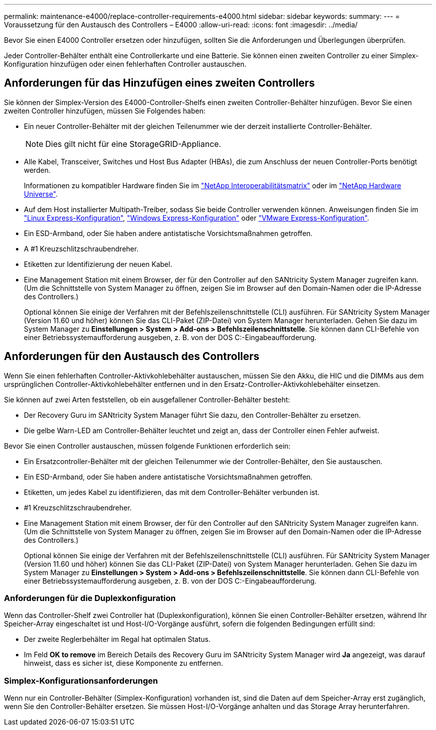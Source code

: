 ---
permalink: maintenance-e4000/replace-controller-requirements-e4000.html 
sidebar: sidebar 
keywords:  
summary:  
---
= Voraussetzung für den Austausch des Controllers – E4000
:allow-uri-read: 
:icons: font
:imagesdir: ../media/


[role="lead"]
Bevor Sie einen E4000 Controller ersetzen oder hinzufügen, sollten Sie die Anforderungen und Überlegungen überprüfen.

Jeder Controller-Behälter enthält eine Controllerkarte und eine Batterie. Sie können einen zweiten Controller zu einer Simplex-Konfiguration hinzufügen oder einen fehlerhaften Controller austauschen.



== Anforderungen für das Hinzufügen eines zweiten Controllers

Sie können der Simplex-Version des E4000-Controller-Shelfs einen zweiten Controller-Behälter hinzufügen. Bevor Sie einen zweiten Controller hinzufügen, müssen Sie Folgendes haben:

* Ein neuer Controller-Behälter mit der gleichen Teilenummer wie der derzeit installierte Controller-Behälter.
+

NOTE: Dies gilt nicht für eine StorageGRID-Appliance.

* Alle Kabel, Transceiver, Switches und Host Bus Adapter (HBAs), die zum Anschluss der neuen Controller-Ports benötigt werden.
+
Informationen zu kompatibler Hardware finden Sie im https://mysupport.netapp.com/NOW/products/interoperability["NetApp Interoperabilitätsmatrix"] oder im http://hwu.netapp.com/home.aspx["NetApp Hardware Universe"].

* Auf dem Host installierter Multipath-Treiber, sodass Sie beide Controller verwenden können. Anweisungen finden Sie im https://docs.netapp.com/us-en/e-series/config-linux/index.html["Linux Express-Konfiguration"], https://docs.netapp.com/us-en/e-series/config-windows/index.html["Windows Express-Konfiguration"] oder https://docs.netapp.com/us-en/e-series/config-vmware/index.html["VMware Express-Konfiguration"].
* Ein ESD-Armband, oder Sie haben andere antistatische Vorsichtsmaßnahmen getroffen.
* A #1 Kreuzschlitzschraubendreher.
* Etiketten zur Identifizierung der neuen Kabel.
* Eine Management Station mit einem Browser, der für den Controller auf den SANtricity System Manager zugreifen kann. (Um die Schnittstelle von System Manager zu öffnen, zeigen Sie im Browser auf den Domain-Namen oder die IP-Adresse des Controllers.)
+
Optional können Sie einige der Verfahren mit der Befehlszeilenschnittstelle (CLI) ausführen. Für SANtricity System Manager (Version 11.60 und höher) können Sie das CLI-Paket (ZIP-Datei) von System Manager herunterladen. Gehen Sie dazu im System Manager zu *Einstellungen > System > Add-ons > Befehlszeilenschnittstelle*. Sie können dann CLI-Befehle von einer Betriebssystemaufforderung ausgeben, z. B. von der DOS C:-Eingabeaufforderung.





== Anforderungen für den Austausch des Controllers

Wenn Sie einen fehlerhaften Controller-Aktivkohlebehälter austauschen, müssen Sie den Akku, die HIC und die DIMMs aus dem ursprünglichen Controller-Aktivkohlebehälter entfernen und in den Ersatz-Controller-Aktivkohlebehälter einsetzen.

Sie können auf zwei Arten feststellen, ob ein ausgefallener Controller-Behälter besteht:

* Der Recovery Guru im SANtricity System Manager führt Sie dazu, den Controller-Behälter zu ersetzen.
* Die gelbe Warn-LED am Controller-Behälter leuchtet und zeigt an, dass der Controller einen Fehler aufweist.


Bevor Sie einen Controller austauschen, müssen folgende Funktionen erforderlich sein:

* Ein Ersatzcontroller-Behälter mit der gleichen Teilenummer wie der Controller-Behälter, den Sie austauschen.
* Ein ESD-Armband, oder Sie haben andere antistatische Vorsichtsmaßnahmen getroffen.
* Etiketten, um jedes Kabel zu identifizieren, das mit dem Controller-Behälter verbunden ist.
* #1 Kreuzschlitzschraubendreher.
* Eine Management Station mit einem Browser, der für den Controller auf den SANtricity System Manager zugreifen kann. (Um die Schnittstelle von System Manager zu öffnen, zeigen Sie im Browser auf den Domain-Namen oder die IP-Adresse des Controllers.)
+
Optional können Sie einige der Verfahren mit der Befehlszeilenschnittstelle (CLI) ausführen. Für SANtricity System Manager (Version 11.60 und höher) können Sie das CLI-Paket (ZIP-Datei) von System Manager herunterladen. Gehen Sie dazu im System Manager zu *Einstellungen > System > Add-ons > Befehlszeilenschnittstelle*. Sie können dann CLI-Befehle von einer Betriebssystemaufforderung ausgeben, z. B. von der DOS C:-Eingabeaufforderung.





=== Anforderungen für die Duplexkonfiguration

Wenn das Controller-Shelf zwei Controller hat (Duplexkonfiguration), können Sie einen Controller-Behälter ersetzen, während Ihr Speicher-Array eingeschaltet ist und Host-I/O-Vorgänge ausführt, sofern die folgenden Bedingungen erfüllt sind:

* Der zweite Reglerbehälter im Regal hat optimalen Status.
* Im Feld *OK to remove* im Bereich Details des Recovery Guru im SANtricity System Manager wird *Ja* angezeigt, was darauf hinweist, dass es sicher ist, diese Komponente zu entfernen.




=== Simplex-Konfigurationsanforderungen

Wenn nur ein Controller-Behälter (Simplex-Konfiguration) vorhanden ist, sind die Daten auf dem Speicher-Array erst zugänglich, wenn Sie den Controller-Behälter ersetzen. Sie müssen Host-I/O-Vorgänge anhalten und das Storage Array herunterfahren.

